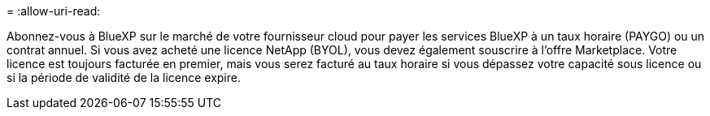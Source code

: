 = 
:allow-uri-read: 


Abonnez-vous à BlueXP sur le marché de votre fournisseur cloud pour payer les services BlueXP à un taux horaire (PAYGO) ou un contrat annuel. Si vous avez acheté une licence NetApp (BYOL), vous devez également souscrire à l'offre Marketplace. Votre licence est toujours facturée en premier, mais vous serez facturé au taux horaire si vous dépassez votre capacité sous licence ou si la période de validité de la licence expire.
